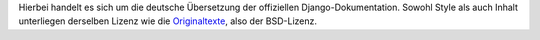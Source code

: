 Hierbei handelt es sich um die deutsche Übersetzung der offiziellen 
Django-Dokumentation. Sowohl Style als auch Inhalt unterliegen derselben
Lizenz wie die `Originaltexte`_, also der BSD-Lizenz.

.. _Originaltexte: <http://code.djangoproject.com/svn/django/trunk/docs/>

